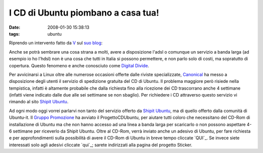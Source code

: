 I CD di Ubuntu piombano a casa tua!
===================================

:date: 2008-01-30 15:38:13
:tags: ubuntu

Riprendo un intervento fatto da `V`_ sul `suo blog`_:

.. raw:: html

   <center>

|image0|

.. raw:: html

   </center>

Anche se potrà sembrare una cosa strana a molti, avere a disposizione
l'adsl o comunque un servizio a banda larga (ad esempio io ho l'hdsl)
non è una cosa che tutti in Italia si possono permettere, e non parlo
solo di costi, ma sopratutto di copertura. Questo fenomeno e anche
conosciuto come `Digital Divide`_.

.. raw:: html

   <center>

|image1|

.. raw:: html

   </center>

Per avvicinarsi a Linux oltre alle numerose occasioni offerte dalle
riviste specializzate, `Canonical`_ ha
messo a disposizione degli utenti il servizio di spedizione gratuita del
CD di Ubuntu. Il problema maggiore però risiede nella tempistica,
infatti è altamente probabile che dalla richiesta fino alla ricezione
dei CD trascorrano anche 4 settimane (infatti viene indicato dalle due
alle sei settimane se non sbaglio). Per richiedere i CD attraverso
questo servizio vi rimando al sito `Shipit Ubuntu`_.

Ad ogni modo oggi vorrei parlarvi non tanto del servizio offerto da
`Shipit Ubuntu`_, ma di quello offerto dalla comunità di Ubuntu-it. Il 
`Gruppo Promozione`_ ha avviato il
ProgettoCDUbuntu, per aiutare tutti coloro che necessitano del CD-Rom di
installazione di Ubuntu ma che non hanno accesso ad una linea a banda
larga per scaricarlo o non possono aspettare 4-6 settimane per riceverlo
da Shipit Ubuntu. Oltre al CD-Rom, verrà inviato anche un adesivo di
Ubuntu, per fare richiesta e per approfondimenti sulla possibilità di
avere il CD-Rom di Ubuntu in breve tempo cliccate `QUI`_.
Se invece siete interessati solo agli adesivi cliccate `qui`_;
sarete indirizzati alla pagina del progetto Sticker.

.. |image0| image:: http://dl.dropbox.com/u/369614/blog/img_red/91755061cj5.jpg
.. |image1| image:: http://dl.dropbox.com/u/369614/blog/img_red/manixubuntucq0.png

.. _V: http://wiki.ubuntu-it.org/RiccardoFilippone
.. _suo blog: http://ethernaly.altervista.org/it/ubuntu_ottenere_cd.php
.. _Digital Divide: http://it.wikipedia.org/wiki/Digital_divide
.. _Canonical: http://www.canonical.com
.. _Shipit Ubuntu: https://shipit.ubuntu.com
.. _Gruppo Promozione: http://wiki.ubuntu-it.org/GruppoPromozione
.. _QUI: http://wiki.ubuntu-it.org/GruppoPromozione/ProgettoCDUbuntu
.. _qui: http://wiki.ubuntu-it.org/GruppoPromozione/StickerUbuntu
